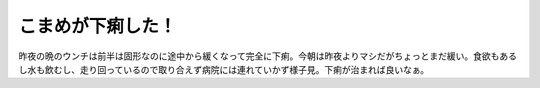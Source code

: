 こまめが下痢した！
==================

昨夜の晩のウンチは前半は固形なのに途中から緩くなって完全に下痢。今朝は昨夜よりマシだがちょっとまだ緩い。食欲もあるし水も飲むし、走り回っているので取り合えず病院には連れていかず様子見。下痢が治まれば良いなぁ。






.. author:: default
.. categories:: cat
.. tags::
.. comments::
